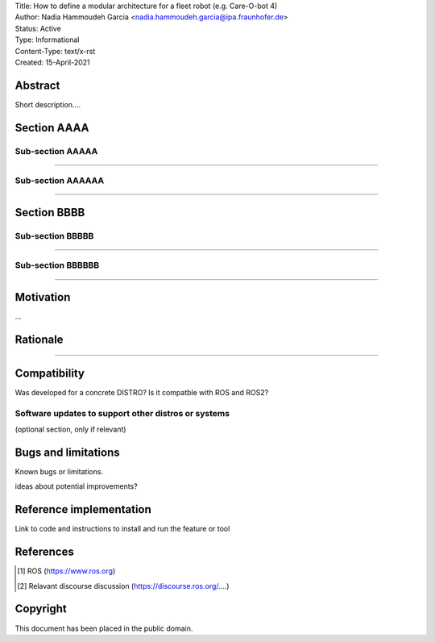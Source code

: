 | Title: How to define a modular architecture for a fleet robot (e.g. Care-O-bot 4)
| Author: Nadia Hammoudeh Garcia <nadia.hammoudeh.garcia@ipa.fraunhofer.de>
| Status: Active
| Type: Informational
| Content-Type: text/x-rst
| Created: 15-April-2021

Abstract
========

Short description....

Section AAAA
=============

Sub-section AAAAA
----------------

....

Sub-section AAAAAA
----------------

....

Section BBBB
=============

Sub-section BBBBB
----------------

....

Sub-section BBBBBB
----------------

....

Motivation
==========

...

Rationale
=========

.....


Compatibility
=======================

Was developed for a concrete DISTRO? 
Is it compatble with ROS and ROS2?


Software updates to support other distros or systems
----------------------------------------------------

(optional section, only if relevant)


Bugs and limitations
====================

Known bugs or limitations. 

ideas about potential improvements?

Reference implementation
========================


Link to code and instructions to install and run the feature or tool


References
==========

.. [#fhs] ROS
   (https://www.ros.org)

.. [#fhs] Relavant discourse discussion
   (https://discourse.ros.org/....)
   
Copyright
=========

This document has been placed in the public domain.

..
   Local Variables:
   mode: indented-text
   indent-tabs-mode: nil
   sentence-end-double-space: t
   fill-column: 70
   coding: utf-8
   End:

